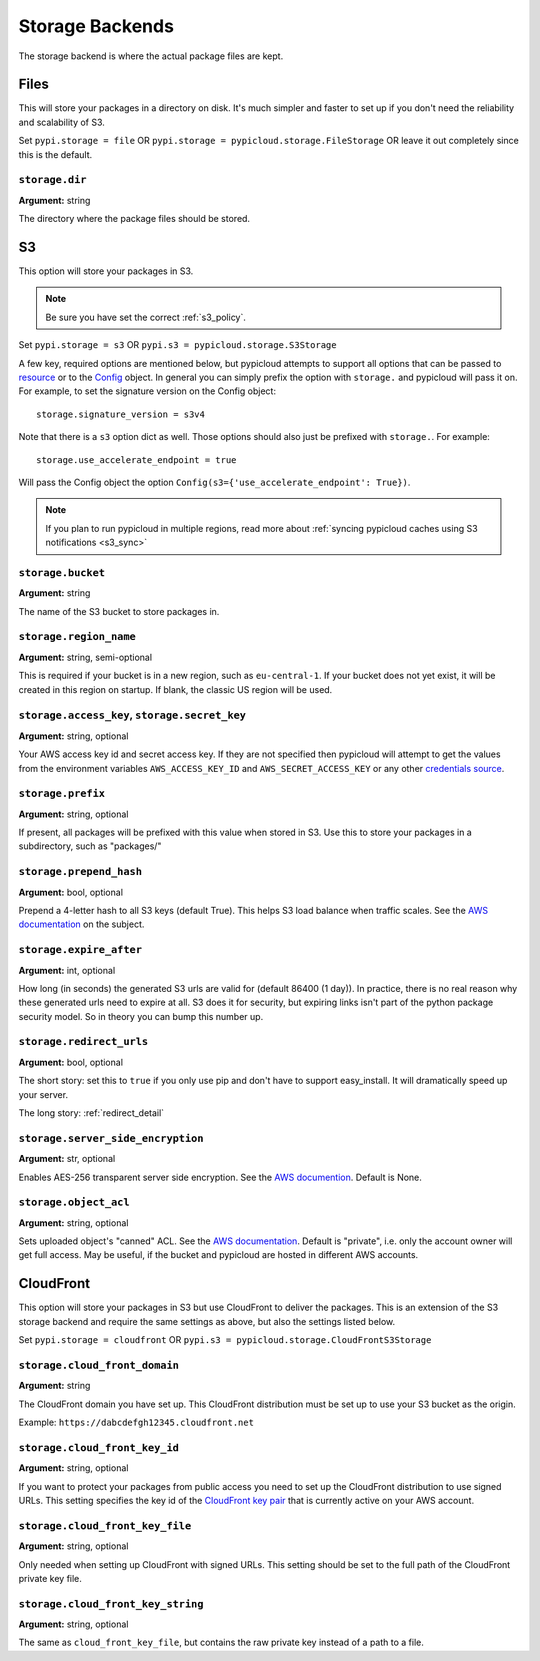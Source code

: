 .. _storage:

Storage Backends
================
The storage backend is where the actual package files are kept.

Files
-----
This will store your packages in a directory on disk. It's much simpler and
faster to set up if you don't need the reliability and scalability of S3.

Set ``pypi.storage = file`` OR ``pypi.storage = pypicloud.storage.FileStorage``
OR leave it out completely since this is the default.

``storage.dir``
~~~~~~~~~~~~~~~
**Argument:** string

The directory where the package files should be stored.

S3
--
This option will store your packages in S3.

.. note::

  Be sure you have set the correct :ref:`s3_policy`.

Set ``pypi.storage = s3`` OR ``pypi.s3 = pypicloud.storage.S3Storage``

A few key, required options are mentioned below, but pypicloud attempts to
support all options that can be passed to `resource
<http://boto3.readthedocs.io/en/latest/reference/core/session.html#boto3.session.Session.resource>`__
or to the `Config
<https://botocore.readthedocs.io/en/stable/reference/config.html#botocore.config.Config>`__
object. In general you can simply prefix the option with ``storage.`` and
pypicloud will pass it on. For example, to set the signature version on the
Config object::

    storage.signature_version = s3v4

Note that there is a ``s3`` option dict as well. Those options should also just
be prefixed with ``storage.``. For example::

    storage.use_accelerate_endpoint = true

Will pass the Config object the option ``Config(s3={'use_accelerate_endpoint': True})``.

.. note::

  If you plan to run pypicloud in multiple regions, read more about
  :ref:`syncing pypicloud caches using S3 notifications <s3_sync>`

``storage.bucket``
~~~~~~~~~~~~~~~~~~
**Argument:** string

The name of the S3 bucket to store packages in.

``storage.region_name``
~~~~~~~~~~~~~~~~~~~~~~~
**Argument:** string, semi-optional

This is required if your bucket is in a new region, such as ``eu-central-1``.
If your bucket does not yet exist, it will be created in this region on
startup. If blank, the classic US region will be used.

.. _s3_credentials:

``storage.access_key``, ``storage.secret_key``
~~~~~~~~~~~~~~~~~~~~~~~~~~~~~~~~~~~~~~~~~~~~~~~~~~~~~~~~~~~~~~~~
**Argument:** string, optional

Your AWS access key id and secret access key. If they are not specified then
pypicloud will attempt to get the values from the environment variables
``AWS_ACCESS_KEY_ID`` and ``AWS_SECRET_ACCESS_KEY`` or any other `credentials
source
<http://boto3.readthedocs.io/en/latest/guide/configuration.html#configuring-credentials>`__.

``storage.prefix``
~~~~~~~~~~~~~~~~~~
**Argument:** string, optional

If present, all packages will be prefixed with this value when stored in S3.
Use this to store your packages in a subdirectory, such as "packages/"

``storage.prepend_hash``
~~~~~~~~~~~~~~~~~~~~~~~~
**Argument:** bool, optional

Prepend a 4-letter hash to all S3 keys (default True). This helps S3 load
balance when traffic scales. See the `AWS documentation
<http://docs.aws.amazon.com/AmazonS3/latest/dev/request-rate-perf-considerations.html>`_
on the subject.

``storage.expire_after``
~~~~~~~~~~~~~~~~~~~~~~~~
**Argument:** int, optional

How long (in seconds) the generated S3 urls are valid for (default 86400 (1
day)). In practice, there is no real reason why these generated urls need to
expire at all. S3 does it for security, but expiring links isn't part of the
python package security model. So in theory you can bump this number up.

``storage.redirect_urls``
~~~~~~~~~~~~~~~~~~~~~~~~~
**Argument:** bool, optional

The short story: set this to ``true`` if you only use pip and don't have to
support easy_install. It will dramatically speed up your server.

The long story: :ref:`redirect_detail`

``storage.server_side_encryption``
~~~~~~~~~~~~~~~~~~~~~~~~~~~~~~~~~~
**Argument:** str, optional

Enables AES-256 transparent server side encryption. See the `AWS documention
<http://docs.aws.amazon.com/AmazonS3/latest/dev/UsingServerSideEncryption.html>`_.
Default is None.

``storage.object_acl``
~~~~~~~~~~~~~~~~~~~~~~
**Argument:** string, optional

Sets uploaded object's "canned" ACL. See the `AWS documentation
<http://docs.aws.amazon.com/AmazonS3/latest/dev/acl-overview.html#canned-acl>`_.
Default is "private", i.e. only the account owner will get full access.
May be useful, if the bucket and pypicloud are hosted in different AWS accounts.

CloudFront
----------
This option will store your packages in S3 but use CloudFront to deliver the packages.
This is an extension of the S3 storage backend and require the same settings as above,
but also the settings listed below.

Set ``pypi.storage = cloudfront`` OR ``pypi.s3 = pypicloud.storage.CloudFrontS3Storage``

``storage.cloud_front_domain``
~~~~~~~~~~~~~~~~~~~~~~~~~~~~~~
**Argument:** string

The CloudFront domain you have set up. This CloudFront distribution must be set up to
use your S3 bucket as the origin.

Example: ``https://dabcdefgh12345.cloudfront.net``

``storage.cloud_front_key_id``
~~~~~~~~~~~~~~~~~~~~~~~~~~~~~~
**Argument:** string, optional

If you want to protect your packages from public access you need to set up the CloudFront
distribution to use signed URLs. This setting specifies the key id of the `CloudFront key pair
<http://docs.aws.amazon.com/AmazonCloudFront/latest/DeveloperGuide/private-content-trusted-signers.html>`_
that is currently active on your AWS account.

``storage.cloud_front_key_file``
~~~~~~~~~~~~~~~~~~~~~~~~~~~~~~~~
**Argument:** string, optional

Only needed when setting up CloudFront with signed URLs. This setting should be
set to the full path of the CloudFront private key file.

``storage.cloud_front_key_string``
~~~~~~~~~~~~~~~~~~~~~~~~~~~~~~~~~~
**Argument:** string, optional

The same as ``cloud_front_key_file``, but contains the raw private key instead
of a path to a file.
